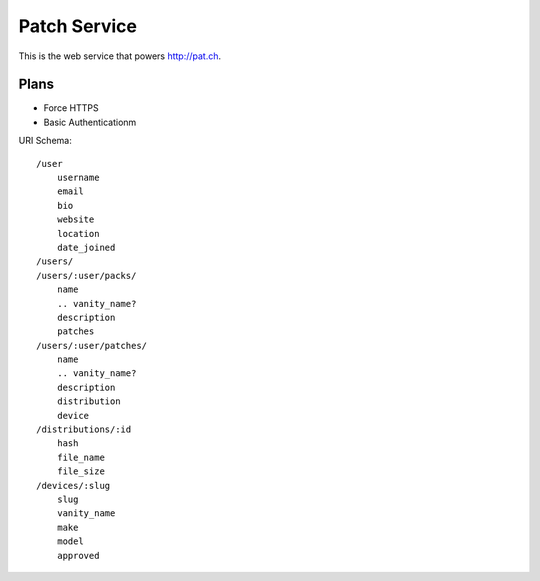 Patch Service
=============

This is the web service that powers http://pat.ch.

Plans
~~~~~

- Force HTTPS
- Basic Authenticationm


URI Schema::

    /user
        username
        email
        bio
        website
        location
        date_joined
    /users/
    /users/:user/packs/
        name
        .. vanity_name?
        description
        patches
    /users/:user/patches/
        name
        .. vanity_name?
        description
        distribution
        device
    /distributions/:id
        hash
        file_name
        file_size
    /devices/:slug
        slug
        vanity_name
        make
        model
        approved


